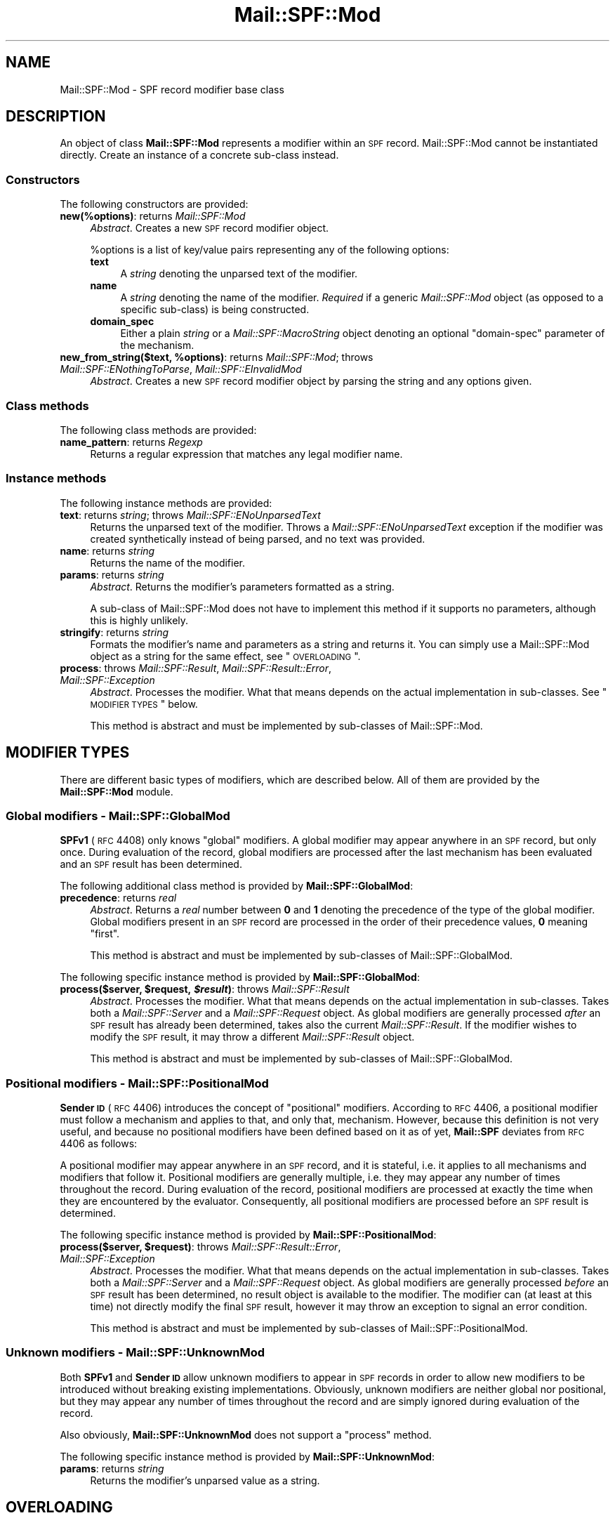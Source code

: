 .\" Automatically generated by Pod::Man 2.23 (Pod::Simple 3.14)
.\"
.\" Standard preamble:
.\" ========================================================================
.de Sp \" Vertical space (when we can't use .PP)
.if t .sp .5v
.if n .sp
..
.de Vb \" Begin verbatim text
.ft CW
.nf
.ne \\$1
..
.de Ve \" End verbatim text
.ft R
.fi
..
.\" Set up some character translations and predefined strings.  \*(-- will
.\" give an unbreakable dash, \*(PI will give pi, \*(L" will give a left
.\" double quote, and \*(R" will give a right double quote.  \*(C+ will
.\" give a nicer C++.  Capital omega is used to do unbreakable dashes and
.\" therefore won't be available.  \*(C` and \*(C' expand to `' in nroff,
.\" nothing in troff, for use with C<>.
.tr \(*W-
.ds C+ C\v'-.1v'\h'-1p'\s-2+\h'-1p'+\s0\v'.1v'\h'-1p'
.ie n \{\
.    ds -- \(*W-
.    ds PI pi
.    if (\n(.H=4u)&(1m=24u) .ds -- \(*W\h'-12u'\(*W\h'-12u'-\" diablo 10 pitch
.    if (\n(.H=4u)&(1m=20u) .ds -- \(*W\h'-12u'\(*W\h'-8u'-\"  diablo 12 pitch
.    ds L" ""
.    ds R" ""
.    ds C` ""
.    ds C' ""
'br\}
.el\{\
.    ds -- \|\(em\|
.    ds PI \(*p
.    ds L" ``
.    ds R" ''
'br\}
.\"
.\" Escape single quotes in literal strings from groff's Unicode transform.
.ie \n(.g .ds Aq \(aq
.el       .ds Aq '
.\"
.\" If the F register is turned on, we'll generate index entries on stderr for
.\" titles (.TH), headers (.SH), subsections (.SS), items (.Ip), and index
.\" entries marked with X<> in POD.  Of course, you'll have to process the
.\" output yourself in some meaningful fashion.
.ie \nF \{\
.    de IX
.    tm Index:\\$1\t\\n%\t"\\$2"
..
.    nr % 0
.    rr F
.\}
.el \{\
.    de IX
..
.\}
.\"
.\" Accent mark definitions (@(#)ms.acc 1.5 88/02/08 SMI; from UCB 4.2).
.\" Fear.  Run.  Save yourself.  No user-serviceable parts.
.    \" fudge factors for nroff and troff
.if n \{\
.    ds #H 0
.    ds #V .8m
.    ds #F .3m
.    ds #[ \f1
.    ds #] \fP
.\}
.if t \{\
.    ds #H ((1u-(\\\\n(.fu%2u))*.13m)
.    ds #V .6m
.    ds #F 0
.    ds #[ \&
.    ds #] \&
.\}
.    \" simple accents for nroff and troff
.if n \{\
.    ds ' \&
.    ds ` \&
.    ds ^ \&
.    ds , \&
.    ds ~ ~
.    ds /
.\}
.if t \{\
.    ds ' \\k:\h'-(\\n(.wu*8/10-\*(#H)'\'\h"|\\n:u"
.    ds ` \\k:\h'-(\\n(.wu*8/10-\*(#H)'\`\h'|\\n:u'
.    ds ^ \\k:\h'-(\\n(.wu*10/11-\*(#H)'^\h'|\\n:u'
.    ds , \\k:\h'-(\\n(.wu*8/10)',\h'|\\n:u'
.    ds ~ \\k:\h'-(\\n(.wu-\*(#H-.1m)'~\h'|\\n:u'
.    ds / \\k:\h'-(\\n(.wu*8/10-\*(#H)'\z\(sl\h'|\\n:u'
.\}
.    \" troff and (daisy-wheel) nroff accents
.ds : \\k:\h'-(\\n(.wu*8/10-\*(#H+.1m+\*(#F)'\v'-\*(#V'\z.\h'.2m+\*(#F'.\h'|\\n:u'\v'\*(#V'
.ds 8 \h'\*(#H'\(*b\h'-\*(#H'
.ds o \\k:\h'-(\\n(.wu+\w'\(de'u-\*(#H)/2u'\v'-.3n'\*(#[\z\(de\v'.3n'\h'|\\n:u'\*(#]
.ds d- \h'\*(#H'\(pd\h'-\w'~'u'\v'-.25m'\f2\(hy\fP\v'.25m'\h'-\*(#H'
.ds D- D\\k:\h'-\w'D'u'\v'-.11m'\z\(hy\v'.11m'\h'|\\n:u'
.ds th \*(#[\v'.3m'\s+1I\s-1\v'-.3m'\h'-(\w'I'u*2/3)'\s-1o\s+1\*(#]
.ds Th \*(#[\s+2I\s-2\h'-\w'I'u*3/5'\v'-.3m'o\v'.3m'\*(#]
.ds ae a\h'-(\w'a'u*4/10)'e
.ds Ae A\h'-(\w'A'u*4/10)'E
.    \" corrections for vroff
.if v .ds ~ \\k:\h'-(\\n(.wu*9/10-\*(#H)'\s-2\u~\d\s+2\h'|\\n:u'
.if v .ds ^ \\k:\h'-(\\n(.wu*10/11-\*(#H)'\v'-.4m'^\v'.4m'\h'|\\n:u'
.    \" for low resolution devices (crt and lpr)
.if \n(.H>23 .if \n(.V>19 \
\{\
.    ds : e
.    ds 8 ss
.    ds o a
.    ds d- d\h'-1'\(ga
.    ds D- D\h'-1'\(hy
.    ds th \o'bp'
.    ds Th \o'LP'
.    ds ae ae
.    ds Ae AE
.\}
.rm #[ #] #H #V #F C
.\" ========================================================================
.\"
.IX Title "Mail::SPF::Mod 3"
.TH Mail::SPF::Mod 3 "2013-08-18" "perl v5.12.5" "User Contributed Perl Documentation"
.\" For nroff, turn off justification.  Always turn off hyphenation; it makes
.\" way too many mistakes in technical documents.
.if n .ad l
.nh
.SH "NAME"
Mail::SPF::Mod \- SPF record modifier base class
.SH "DESCRIPTION"
.IX Header "DESCRIPTION"
An object of class \fBMail::SPF::Mod\fR represents a modifier within an \s-1SPF\s0
record.  Mail::SPF::Mod cannot be instantiated directly.  Create an instance of
a concrete sub-class instead.
.SS "Constructors"
.IX Subsection "Constructors"
The following constructors are provided:
.IP "\fBnew(%options)\fR: returns \fIMail::SPF::Mod\fR" 4
.IX Item "new(%options): returns Mail::SPF::Mod"
\&\fIAbstract\fR.  Creates a new \s-1SPF\s0 record modifier object.
.Sp
\&\f(CW%options\fR is a list of key/value pairs representing any of the following
options:
.RS 4
.IP "\fBtext\fR" 4
.IX Item "text"
A \fIstring\fR denoting the unparsed text of the modifier.
.IP "\fBname\fR" 4
.IX Item "name"
A \fIstring\fR denoting the name of the modifier.  \fIRequired\fR if a generic
\&\fIMail::SPF::Mod\fR object (as opposed to a specific sub-class) is being
constructed.
.IP "\fBdomain_spec\fR" 4
.IX Item "domain_spec"
Either a plain \fIstring\fR or a \fIMail::SPF::MacroString\fR object denoting an
optional \f(CW\*(C`domain\-spec\*(C'\fR parameter of the mechanism.
.RE
.RS 4
.RE
.ie n .IP "\fBnew_from_string($text, \fB%options\fB)\fR: returns \fIMail::SPF::Mod\fR; throws \fIMail::SPF::ENothingToParse\fR, \fIMail::SPF::EInvalidMod\fR" 4
.el .IP "\fBnew_from_string($text, \f(CB%options\fB)\fR: returns \fIMail::SPF::Mod\fR; throws \fIMail::SPF::ENothingToParse\fR, \fIMail::SPF::EInvalidMod\fR" 4
.IX Item "new_from_string($text, %options): returns Mail::SPF::Mod; throws Mail::SPF::ENothingToParse, Mail::SPF::EInvalidMod"
\&\fIAbstract\fR.  Creates a new \s-1SPF\s0 record modifier object by parsing the string and
any options given.
.SS "Class methods"
.IX Subsection "Class methods"
The following class methods are provided:
.IP "\fBname_pattern\fR: returns \fIRegexp\fR" 4
.IX Item "name_pattern: returns Regexp"
Returns a regular expression that matches any legal modifier name.
.SS "Instance methods"
.IX Subsection "Instance methods"
The following instance methods are provided:
.IP "\fBtext\fR: returns \fIstring\fR; throws \fIMail::SPF::ENoUnparsedText\fR" 4
.IX Item "text: returns string; throws Mail::SPF::ENoUnparsedText"
Returns the unparsed text of the modifier.  Throws a
\&\fIMail::SPF::ENoUnparsedText\fR exception if the modifier was created
synthetically instead of being parsed, and no text was provided.
.IP "\fBname\fR: returns \fIstring\fR" 4
.IX Item "name: returns string"
Returns the name of the modifier.
.IP "\fBparams\fR: returns \fIstring\fR" 4
.IX Item "params: returns string"
\&\fIAbstract\fR.  Returns the modifier's parameters formatted as a string.
.Sp
A sub-class of Mail::SPF::Mod does not have to implement this method if it
supports no parameters, although this is highly unlikely.
.IP "\fBstringify\fR: returns \fIstring\fR" 4
.IX Item "stringify: returns string"
Formats the modifier's name and parameters as a string and returns it.  You can
simply use a Mail::SPF::Mod object as a string for the same effect, see
\&\*(L"\s-1OVERLOADING\s0\*(R".
.IP "\fBprocess\fR: throws \fIMail::SPF::Result\fR, \fIMail::SPF::Result::Error\fR, \fIMail::SPF::Exception\fR" 4
.IX Item "process: throws Mail::SPF::Result, Mail::SPF::Result::Error, Mail::SPF::Exception"
\&\fIAbstract\fR.  Processes the modifier.  What that means depends on the actual
implementation in sub-classes.  See \*(L"\s-1MODIFIER\s0 \s-1TYPES\s0\*(R" below.
.Sp
This method is abstract and must be implemented by sub-classes of
Mail::SPF::Mod.
.SH "MODIFIER TYPES"
.IX Header "MODIFIER TYPES"
There are different basic types of modifiers, which are described below.  All
of them are provided by the \fBMail::SPF::Mod\fR module.
.SS "Global modifiers \- \fBMail::SPF::GlobalMod\fP"
.IX Subsection "Global modifiers - Mail::SPF::GlobalMod"
\&\fBSPFv1\fR (\s-1RFC\s0 4408) only knows \*(L"global\*(R" modifiers.  A global modifier may
appear anywhere in an \s-1SPF\s0 record, but only once.  During evaluation of the
record, global modifiers are processed after the last mechanism has been
evaluated and an \s-1SPF\s0 result has been determined.
.PP
The following additional class method is provided by \fBMail::SPF::GlobalMod\fR:
.IP "\fBprecedence\fR: returns \fIreal\fR" 4
.IX Item "precedence: returns real"
\&\fIAbstract\fR.  Returns a \fIreal\fR number between \fB0\fR and \fB1\fR denoting the
precedence of the type of the global modifier.  Global modifiers present in an
\&\s-1SPF\s0 record are processed in the order of their precedence values, \fB0\fR meaning
\&\*(L"first\*(R".
.Sp
This method is abstract and must be implemented by sub-classes of
Mail::SPF::GlobalMod.
.PP
The following specific instance method is provided by \fBMail::SPF::GlobalMod\fR:
.ie n .IP "\fBprocess($server, \fB$request\fB, \f(BI$result\fB)\fR: throws \fIMail::SPF::Result\fR" 4
.el .IP "\fBprocess($server, \f(CB$request\fB, \f(CB$result\fB)\fR: throws \fIMail::SPF::Result\fR" 4
.IX Item "process($server, $request, $result): throws Mail::SPF::Result"
\&\fIAbstract\fR.  Processes the modifier.  What that means depends on the actual
implementation in sub-classes.  Takes both a \fIMail::SPF::Server\fR and a
\&\fIMail::SPF::Request\fR object.  As global modifiers are generally processed
\&\fIafter\fR an \s-1SPF\s0 result has already been determined, takes also the current
\&\fIMail::SPF::Result\fR.  If the modifier wishes to modify the \s-1SPF\s0 result, it may
throw a different \fIMail::SPF::Result\fR object.
.Sp
This method is abstract and must be implemented by sub-classes of
Mail::SPF::GlobalMod.
.SS "Positional modifiers \- \fBMail::SPF::PositionalMod\fP"
.IX Subsection "Positional modifiers - Mail::SPF::PositionalMod"
\&\fBSender \s-1ID\s0\fR (\s-1RFC\s0 4406) introduces the concept of \*(L"positional\*(R" modifiers.
According to \s-1RFC\s0 4406, a positional modifier must follow a mechanism and
applies to that, and only that, mechanism.  However, because this definition is
not very useful, and because no positional modifiers have been defined based on
it as of yet, \fBMail::SPF\fR deviates from \s-1RFC\s0 4406 as follows:
.PP
A positional modifier may appear anywhere in an \s-1SPF\s0 record, and it is stateful,
i.e. it applies to all mechanisms and modifiers that follow it.  Positional
modifiers are generally multiple, i.e. they may appear any number of times
throughout the record.  During evaluation of the record, positional modifiers
are processed at exactly the time when they are encountered by the evaluator.
Consequently, all positional modifiers are processed before an \s-1SPF\s0 result is
determined.
.PP
The following specific instance method is provided by
\&\fBMail::SPF::PositionalMod\fR:
.ie n .IP "\fBprocess($server, \fB$request\fB)\fR: throws \fIMail::SPF::Result::Error\fR, \fIMail::SPF::Exception\fR" 4
.el .IP "\fBprocess($server, \f(CB$request\fB)\fR: throws \fIMail::SPF::Result::Error\fR, \fIMail::SPF::Exception\fR" 4
.IX Item "process($server, $request): throws Mail::SPF::Result::Error, Mail::SPF::Exception"
\&\fIAbstract\fR.  Processes the modifier.  What that means depends on the actual
implementation in sub-classes.  Takes both a \fIMail::SPF::Server\fR and a
\&\fIMail::SPF::Request\fR object.  As global modifiers are generally processed
\&\fIbefore\fR an \s-1SPF\s0 result has been determined, no result object is available to
the modifier.  The modifier can (at least at this time) not directly modify the
final \s-1SPF\s0 result, however it may throw an exception to signal an error
condition.
.Sp
This method is abstract and must be implemented by sub-classes of
Mail::SPF::PositionalMod.
.SS "Unknown modifiers \- \fBMail::SPF::UnknownMod\fP"
.IX Subsection "Unknown modifiers - Mail::SPF::UnknownMod"
Both \fBSPFv1\fR and \fBSender \s-1ID\s0\fR allow unknown modifiers to appear in \s-1SPF\s0 records
in order to allow new modifiers to be introduced without breaking existing
implementations.  Obviously, unknown modifiers are neither global nor
positional, but they may appear any number of times throughout the record and
are simply ignored during evaluation of the record.
.PP
Also obviously, \fBMail::SPF::UnknownMod\fR does not support a \f(CW\*(C`process\*(C'\fR method.
.PP
The following specific instance method is provided by
\&\fBMail::SPF::UnknownMod\fR:
.IP "\fBparams\fR: returns \fIstring\fR" 4
.IX Item "params: returns string"
Returns the modifier's unparsed value as a string.
.SH "OVERLOADING"
.IX Header "OVERLOADING"
If a Mail::SPF::Mod object is used as a \fIstring\fR, the \f(CW\*(C`stringify\*(C'\fR method is
used to convert the object into a string.
.SH "SEE ALSO"
.IX Header "SEE ALSO"
Mail::SPF::Mod::Redirect, Mail::SPF::Mod::Exp
.PP
Mail::SPF, Mail::SPF::Record, Mail::SPF::Term
.PP
<http://www.ietf.org/rfc/rfc4408.txt>
.PP
For availability, support, and license information, see the \s-1README\s0 file
included with Mail::SPF.
.SH "AUTHORS"
.IX Header "AUTHORS"
Julian Mehnle <julian@mehnle.net>, Shevek <cpan@anarres.org>
